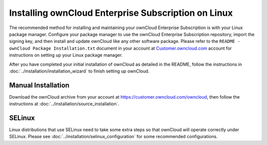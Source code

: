 ====================================================
Installing ownCloud Enterprise Subscription on Linux
====================================================

The recommended method for installing and maintaining your ownCloud Enterprise 
Subscription is with your Linux package manager. Configure your package manager to 
use the ownCloud Enterprise Subscription repository, import the signing key, and then 
install and update ownCloud like any other software package. Please refer to 
the ``README - ownCloud Package Installation.txt`` document in your account at 
`Customer.owncloud.com <https://customer.owncloud.com/owncloud/>`_ account for 
instructions on setting up your Linux package manager.

After you have completed your initial installation of ownCloud as detailed in 
the README, follow the instructions in :doc:`../installation/installation_wizard` to finish 
setting up ownCloud.

Manual Installation
-------------------

Download the ownCloud archive from your account at https://customer.owncloud.com/owncloud, then follow the instructions at :doc:`../installation/source_installation`.

SELinux
-------

Linux distributions that use SELinux need to take some extra steps so that 
ownCloud will operate correctly under SELinux. Please see 
:doc:`../installation/selinux_configuration` for some recommended configurations.



